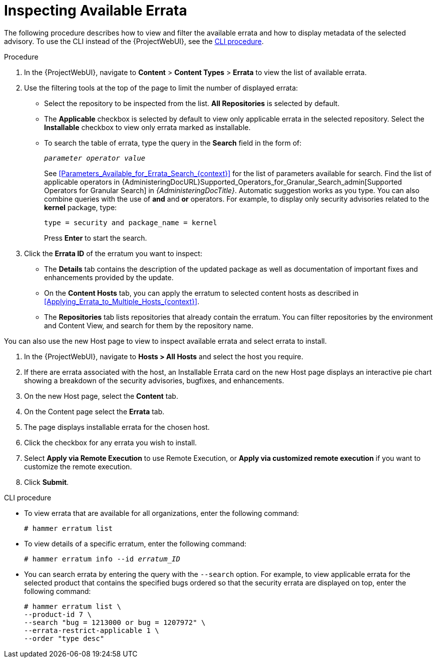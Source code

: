 [id="Inspecting_Available_Errata_{context}"]
= Inspecting Available Errata

The following procedure describes how to view and filter the available errata and how to display metadata of the selected advisory.
To use the CLI instead of the {ProjectWebUI}, see the xref:cli-inspecting-available-errata[].

.Procedure
. In the {ProjectWebUI}, navigate to *Content* > *Content Types* > *Errata* to view the list of available errata.
. Use the filtering tools at the top of the page to limit the number of displayed errata:
+
* Select the repository to be inspected from the list.
*All Repositories* is selected by default.
* The *Applicable* checkbox is selected by default to view only applicable errata in the selected repository.
Select the *Installable* checkbox to view only errata marked as installable.
* To search the table of errata, type the query in the *Search* field in the form of:
+
[subs="+quotes"]
----
__parameter operator value__
----
+
See xref:Parameters_Available_for_Errata_Search_{context}[] for the list of parameters available for search.
Find the list of applicable operators in {AdministeringDocURL}Supported_Operators_for_Granular_Search_admin[Supported Operators for Granular Search] in _{AdministeringDocTitle}_.
Automatic suggestion works as you type.
You can also combine queries with the use of *and* and *or* operators.
For example, to display only security advisories related to the *kernel* package, type:
+
----
type = security and package_name = kernel
----
+
Press *Enter* to start the search.
. Click the *Errata ID* of the erratum you want to inspect:
+
* The *Details* tab contains the description of the updated package as well as documentation of important fixes and enhancements provided by the update.
* On the *Content Hosts* tab, you can apply the erratum to selected content hosts as described in xref:Applying_Errata_to_Multiple_Hosts_{context}[].
* The *Repositories* tab lists repositories that already contain the erratum.
You can filter repositories by the environment and Content View, and search for them by the repository name.

You can also use the new Host page to view to inspect available errata and select errata to install.

. In the {ProjectWebUI}, navigate to *Hosts > All Hosts* and select the host you require.
. If there are errata associated with the host, an Installable Errata card on the new Host page displays an interactive pie chart showing a breakdown of the security advisories, bugfixes, and enhancements.
. On the new Host page, select the *Content* tab.
. On the Content page select the *Errata* tab.
. The page displays installable errata for the chosen host.
. Click the checkbox for any errata you wish to install.
. Select *Apply via Remote Execution* to use Remote Execution, or *Apply via customized remote execution* if you want to customize the remote execution.
. Click *Submit*.

[id="cli-inspecting-available-errata"]
.CLI procedure
* To view errata that are available for all organizations, enter the following command:
+
[options="nowrap" subs="verbatim,quotes"]
----
# hammer erratum list
----
* To view details of a specific erratum, enter the following command:
+
[options="nowrap" subs="+quotes"]
----
# hammer erratum info --id _erratum_ID_
----
* You can search errata by entering the query with the `--search` option.
For example, to view applicable errata for the selected product that contains the specified bugs ordered so that the security errata are displayed on top, enter the following command:
+
[options="nowrap" subs="verbatim,quotes"]
----
# hammer erratum list \
--product-id 7 \
--search "bug = 1213000 or bug = 1207972" \
--errata-restrict-applicable 1 \
--order "type desc"
----
